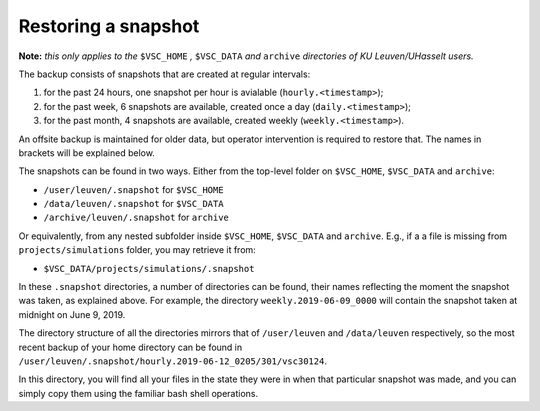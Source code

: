 Restoring a snapshot
====================

**Note:** *this only applies to the* ``$VSC_HOME`` *,* ``$VSC_DATA`` *and* ``archive`` *directories of KU Leuven/UHasselt users.*

The backup consists of snapshots that are created at regular intervals:

1. for the past 24 hours, one snapshot per hour is avialable (``hourly.<timestamp>``);
2. for the past week, 6 snapshots are available, created once a day (``daily.<timestamp>``);
3. for the past month, 4 snapshots are available, created weekly (``weekly.<timestamp>``).

An offsite backup is maintained for older data, but operator intervention is required to restore that. The names in brackets will be explained below.

The snapshots can be found in two ways.
Either from the top-level folder on ``$VSC_HOME``, ``$VSC_DATA`` and ``archive``:

- ``/user/leuven/.snapshot`` for ``$VSC_HOME``
- ``/data/leuven/.snapshot`` for ``$VSC_DATA``
- ``/archive/leuven/.snapshot`` for ``archive``

Or equivalently, from any nested subfolder inside ``$VSC_HOME``, ``$VSC_DATA`` and ``archive``.
E.g., if a a file is missing from ``projects/simulations`` folder, you may retrieve it from:

- ``$VSC_DATA/projects/simulations/.snapshot``

In these ``.snapshot`` directories, a number of directories can be found, their names reflecting the moment the snapshot was taken, as explained above. For example, the directory ``weekly.2019-06-09_0000`` will contain the snapshot taken at midnight on June 9, 2019.

The directory structure of all the directories mirrors that of ``/user/leuven`` and ``/data/leuven`` respectively, so the most recent backup of your home directory can be found in ``/user/leuven/.snapshot/hourly.2019-06-12_0205/301/vsc30124``.

In this directory, you will find all your files in the state they were in when that particular snapshot was made, and you can simply copy them using the familiar bash shell operations.
